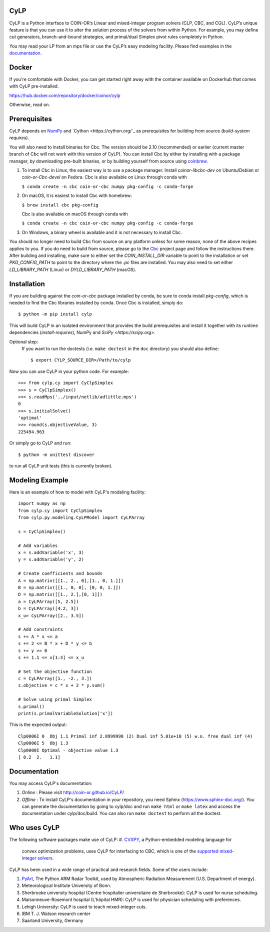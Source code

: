 CyLP
====

CyLP is a Python interface to COIN-OR’s Linear and mixed-integer program solvers
(CLP, CBC, and CGL). CyLP’s unique feature is that you can use it to alter the
solution process of the solvers from within Python. For example, you may
define cut generators, branch-and-bound strategies, and primal/dual Simplex
pivot rules completely in Python.

You may read your LP from an mps file or use the CyLP’s easy modeling
facility. Please find examples in the `documentation
<http://coin-or.github.io/CyLP/>`_.

Docker
======

If you're comfortable with Docker, you can get started right away with the container 
available on Dockerhub that comes with CyLP pre-installed. 

https://hub.docker.com/repository/docker/coinor/cylp

Otherwise, read on. 

Prerequisites
=============

CyLP depends on `NumPy <https://numpy.org>`_ and `Cython <https://cython.org/`_
as prerequisites for building from source (`build-system requires`).

You will also need to install binaries for Cbc. The version should be 2.10 (recommended) or earlier 
(current master branch of Cbc will not work with this version of CyLP).
You can install Cbc by either by 
installing with a package manager, by downloading pre-built binaries,
or by building yourself from source using `coinbrew <https://github.com/coin-or/coinbrew>`_.

1. To install Cbc in Linux, the easiest way is to use a package manager. Install `coinor-libcbc-dev` on Ubuntu/Debian 
   or `coin-or-Cbc-devel` on Fedora. Cbc is also available on Linux through conda with  

   ``$ conda create -n cbc coin-or-cbc numpy pkg-config -c conda-forge``    
    
#. On macOS, it is easiest to install Cbc with homebrew:
         
   ``$ brew install cbc pkg-config``

   Cbc is also available on macOS through conda with

   ``$ conda create -n cbc coin-or-cbc numpy pkg-config -c conda-forge``  
    
#. On Windows, a binary wheel is available and it is not necessary to install Cbc.
    
You should no longer need to build Cbc from source on any platform unless for some reason, none of the
above recipes applies to you. If you do need to build from source, please go to the `Cbc <https://github.com/coin-or/Cbc>`_
project page and follow the instructions there. After building and installing, make sure to 
either set the `COIN_INSTALL_DIR` variable to point to the installation or set `PKG_CONFIG_PATH` to point to
the directory where the `.pc` files are installed. You may also need to set either `LD_LIBRARY_PATH` (Linux)
or `DYLD_LIBRARY_PATH` (macOS).

Installation
============

If you are building against the `coin-or-cbc` package installed by conda, be sure to conda install `pkg-config`,
which is needed to find the Cbc libraries installed by conda. Once Cbc is installed, simply do::

    $ python -m pip install cylp

This will build CyLP in an isolated environment that provides the build prerequisites
and install it together with its runtime dependencies (`install-requires`),
NumPy and `SciPy <https://scipy.org>`.

Optional step:
    If you want to run the doctests (i.e. ``make doctest`` in the ``doc`` directory)
    you should also define::

        $ export CYLP_SOURCE_DIR=/Path/to/cylp

Now you can use CyLP in your python code. For example::

    >>> from cylp.cy import CyClpSimplex
    >>> s = CyClpSimplex()
    >>> s.readMps('../input/netlib/adlittle.mps')
    0
    >>> s.initialSolve()
    'optimal'
    >>> round(s.objectiveValue, 3)
    225494.963

Or simply go to CyLP and run::

    $ python -m unittest discover

to run all CyLP unit tests (this is currently broken).

Modeling Example
==================

Here is an example of how to model with CyLP's modeling facility::

    import numpy as np
    from cylp.cy import CyClpSimplex
    from cylp.py.modeling.CyLPModel import CyLPArray

    s = CyClpSimplex()

    # Add variables
    x = s.addVariable('x', 3)
    y = s.addVariable('y', 2)

    # Create coefficients and bounds
    A = np.matrix([[1., 2., 0],[1., 0, 1.]])
    B = np.matrix([[1., 0, 0], [0, 0, 1.]])
    D = np.matrix([[1., 2.],[0, 1]])
    a = CyLPArray([5, 2.5])
    b = CyLPArray([4.2, 3])
    x_u= CyLPArray([2., 3.5])

    # Add constraints
    s += A * x <= a
    s += 2 <= B * x + D * y <= b
    s += y >= 0
    s += 1.1 <= x[1:3] <= x_u

    # Set the objective function
    c = CyLPArray([1., -2., 3.])
    s.objective = c * x + 2 * y.sum()

    # Solve using primal Simplex
    s.primal()
    print(s.primalVariableSolution['x'])

This is the expected output::

    Clp0006I 0  Obj 1.1 Primal inf 2.8999998 (2) Dual inf 5.01e+10 (5) w.o. free dual inf (4)
    Clp0006I 5  Obj 1.3
    Clp0000I Optimal - objective value 1.3
    [ 0.2  2.   1.1]

Documentation
===============
You may access CyLP's documentation:

1. *Online* : Please visit http://coin-or.github.io/CyLP/

2. *Offline* : To install CyLP's documentation in your repository, you need
   Sphinx (https://www.sphinx-doc.org/). You can generate the documentation by
   going to cylp/doc and run ``make html`` or ``make latex`` and access the
   documentation under cylp/doc/build. You can also run ``make doctest`` to
   perform all the doctest.
   
Who uses CyLP
==============

The following software packages make use of CyLP:
#. `CVXPY <https://www.cvxpy.org/>`_, a Python-embedded modeling language for
   convex optimization problems, uses CyLP for interfacing to CBC, which is one
   of the `supported mixed-integer solvers
   <https://www.cvxpy.org/tutorial/advanced/index.html#mixed-integer-programs>`_.

CyLP has been used in a wide range of practical and research fields. Some of the users include:

#. `PyArt <https://github.com/ARM-DOE/pyart>`_, The Python ARM Radar Toolkit,
   used by Atmospheric Radiation Measurement (U.S. Department of energy).
#. Meteorological Institute University of Bonn.
#. Sherbrooke university hospital (Centre hospitalier universitaire de Sherbrooke): CyLP is used for nurse scheduling.
#. Maisonneuve-Rosemont hospital (L'hôpital HMR): CyLP is used for  physician scheduling with preferences.
#. Lehigh University: CyLP is used to teach mixed-integer cuts.
#. IBM T. J. Watson research center
#. Saarland University, Germany


